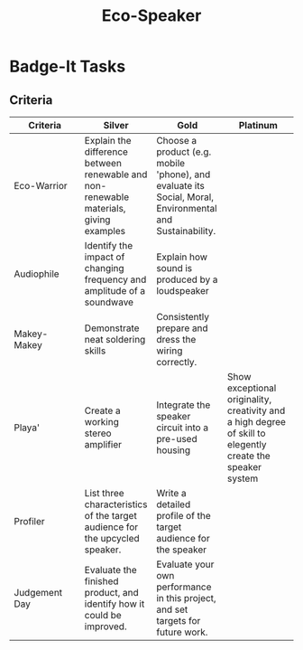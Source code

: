 #+STARTUP:indent
#+STARTUP: align
#+HTML_HEAD: <link rel="stylesheet" type="text/css" href="css/styles.css"/>
#+HTML_HEAD_EXTRA: <link href='http://fonts.googleapis.com/css?family=Ubuntu+Mono|Ubuntu' rel='stylesheet' type='text/css'>
#+BEGIN_COMMENT
#+STYLE: <link rel="stylesheet" type="text/css" href="css/styles.css"/>
#+STYLE: <link href='http://fonts.googleapis.com/css?family=Ubuntu+Mono|Ubuntu' rel='stylesheet' type='text/css'>
#+END_COMMENT
#+OPTIONS: f:nil author:nil num:1 creator:nil timestamp:nil 
#+TITLE: Eco-Speaker

* Badge-It Tasks
:PROPERTIES:
:HTML_CONTAINER_CLASS: activity
:END:
** Criteria
:PROPERTIES:
:HTML_CONTAINER_CLASS: test
:END:
| <20>                 | <20>                 | <20>                 | <20>                 |
| Criteria             | Silver               | Gold                 | Platinum             |
|----------------------+----------------------+----------------------+----------------------|
| Eco-Warrior          | Explain the difference between renewable and non-renewable materials, giving examples | Choose a product (e.g. mobile 'phone), and evaluate its Social, Moral, Environmental and Sustainability. |                      |
|----------------------+----------------------+----------------------+----------------------|
| Audiophile           | Identify the impact of changing frequency and amplitude of a soundwave | Explain how sound is produced by a loudspeaker |                      |
|----------------------+----------------------+----------------------+----------------------|
| Makey-Makey          | Demonstrate neat soldering skills | Consistently prepare and dress the wiring correctly. |                      |
|----------------------+----------------------+----------------------+----------------------|
| Playa'               | Create a working stereo amplifier | Integrate the speaker circuit into a pre-used housing | Show exceptional originality, creativity and a high degree of skill to elegently create the speaker system |
|----------------------+----------------------+----------------------+----------------------|
| Profiler             | List three characteristics of the target audience for the upcycled speaker. | Write a detailed profile of the target audience for the speaker |                      |
|----------------------+----------------------+----------------------+----------------------|
| Judgement Day        | Evaluate the finished product, and identify how it could be improved. | Evaluate your own performance in this project, and set targets for future work. |                      |
